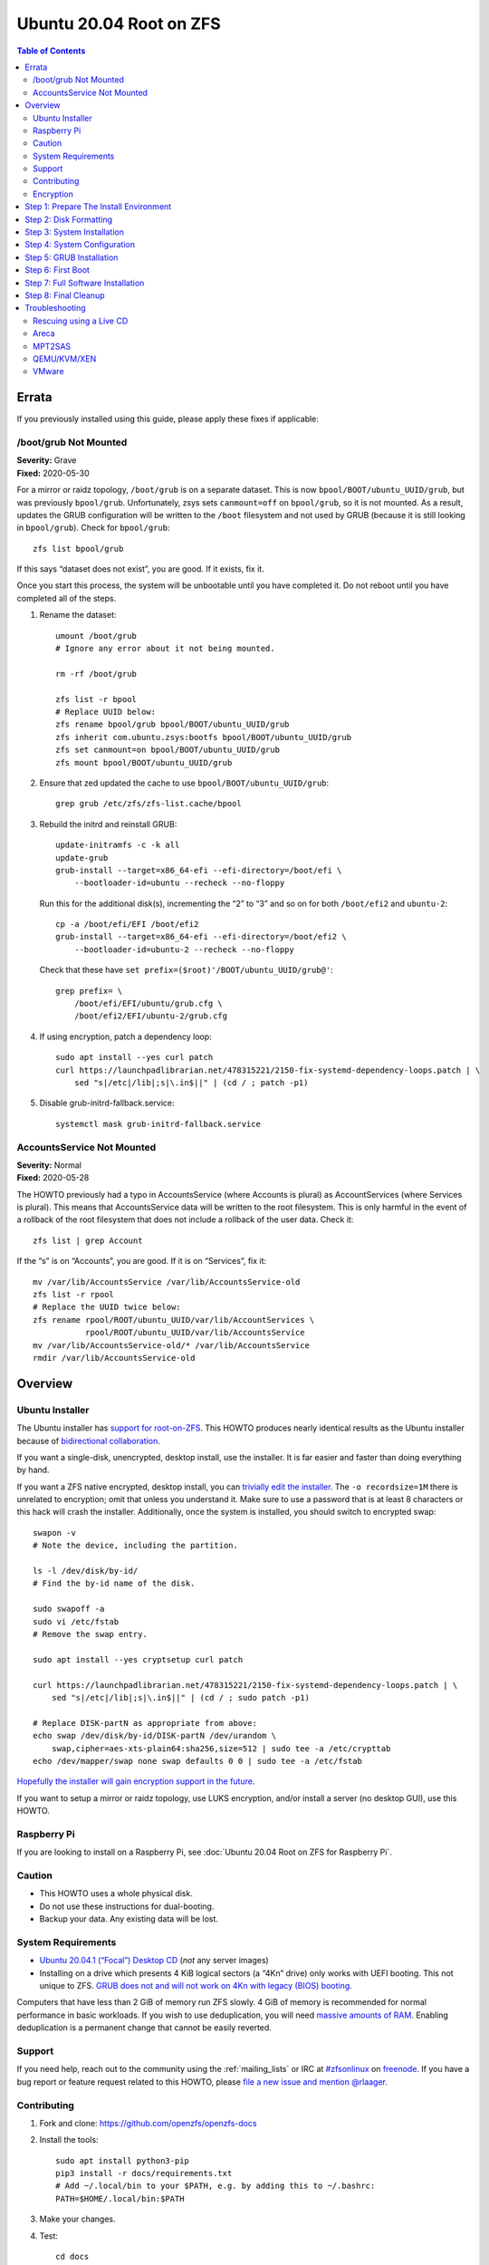 .. highlight:: sh

Ubuntu 20.04 Root on ZFS
========================

.. contents:: Table of Contents
  :local:

Errata
------

If you previously installed using this guide, please apply these fixes if
applicable:

/boot/grub Not Mounted
~~~~~~~~~~~~~~~~~~~~~~

| **Severity:** Grave
| **Fixed:** 2020-05-30

For a mirror or raidz topology, ``/boot/grub`` is on a separate dataset. This
is now ``bpool/BOOT/ubuntu_UUID/grub``, but was previously ``bpool/grub``.
Unfortunately, zsys sets ``canmount=off`` on ``bpool/grub``, so it is not
mounted. As a result, updates the GRUB configuration will be written to the
``/boot`` filesystem and not used by GRUB (because it is still looking in
``bpool/grub``). Check for ``bpool/grub``::

  zfs list bpool/grub

If this says “dataset does not exist”, you are good. If it exists, fix it.

Once you start this process, the system will be unbootable until you have
completed it. Do not reboot until you have completed all of the steps.

#. Rename the dataset::

     umount /boot/grub
     # Ignore any error about it not being mounted.

     rm -rf /boot/grub

     zfs list -r bpool
     # Replace UUID below:
     zfs rename bpool/grub bpool/BOOT/ubuntu_UUID/grub
     zfs inherit com.ubuntu.zsys:bootfs bpool/BOOT/ubuntu_UUID/grub
     zfs set canmount=on bpool/BOOT/ubuntu_UUID/grub
     zfs mount bpool/BOOT/ubuntu_UUID/grub

#. Ensure that zed updated the cache to use ``bpool/BOOT/ubuntu_UUID/grub``::

     grep grub /etc/zfs/zfs-list.cache/bpool

#. Rebuild the initrd and reinstall GRUB::

     update-initramfs -c -k all
     update-grub
     grub-install --target=x86_64-efi --efi-directory=/boot/efi \
         --bootloader-id=ubuntu --recheck --no-floppy

   Run this for the additional disk(s), incrementing the “2” to “3” and so on
   for both ``/boot/efi2`` and ``ubuntu-2``::

     cp -a /boot/efi/EFI /boot/efi2
     grub-install --target=x86_64-efi --efi-directory=/boot/efi2 \
         --bootloader-id=ubuntu-2 --recheck --no-floppy

   Check that these have ``set prefix=($root)'/BOOT/ubuntu_UUID/grub@'``::

     grep prefix= \
         /boot/efi/EFI/ubuntu/grub.cfg \
         /boot/efi2/EFI/ubuntu-2/grub.cfg

#. If using encryption, patch a dependency loop::

     sudo apt install --yes curl patch
     curl https://launchpadlibrarian.net/478315221/2150-fix-systemd-dependency-loops.patch | \
         sed "s|/etc|/lib|;s|\.in$||" | (cd / ; patch -p1)

#. Disable grub-initrd-fallback.service::

     systemctl mask grub-initrd-fallback.service

AccountsService Not Mounted
~~~~~~~~~~~~~~~~~~~~~~~~~~~

| **Severity:** Normal
| **Fixed:** 2020-05-28

The HOWTO previously had a typo in AccountsService (where Accounts is plural)
as AccountServices (where Services is plural). This means that AccountsService
data will be written to the root filesystem. This is only harmful in the event
of a rollback of the root filesystem that does not include a rollback of the
user data. Check it::

  zfs list | grep Account

If the “s” is on “Accounts”, you are good. If it is on “Services”, fix it::

  mv /var/lib/AccountsService /var/lib/AccountsService-old
  zfs list -r rpool
  # Replace the UUID twice below:
  zfs rename rpool/ROOT/ubuntu_UUID/var/lib/AccountServices \
             rpool/ROOT/ubuntu_UUID/var/lib/AccountsService
  mv /var/lib/AccountsService-old/* /var/lib/AccountsService
  rmdir /var/lib/AccountsService-old

Overview
--------

Ubuntu Installer
~~~~~~~~~~~~~~~~

The Ubuntu installer has `support for root-on-ZFS
<https://arstechnica.com/gadgets/2020/03/ubuntu-20-04s-zsys-adds-zfs-snapshots-to-package-management/>`__.
This HOWTO produces nearly identical results as the Ubuntu installer because of
`bidirectional collaboration
<https://ubuntu.com/blog/enhancing-our-zfs-support-on-ubuntu-19-10-an-introduction>`__.

If you want a single-disk, unencrypted, desktop install, use the installer. It
is far easier and faster than doing everything by hand.

If you want a ZFS native encrypted, desktop install, you can `trivially edit
the installer
<https://linsomniac.gitlab.io/post/2020-04-09-ubuntu-2004-encrypted-zfs/>`__.
The ``-o recordsize=1M`` there is unrelated to encryption; omit that unless
you understand it. Make sure to use a password that is at least 8 characters
or this hack will crash the installer. Additionally, once the system is
installed, you should switch to encrypted swap::

  swapon -v
  # Note the device, including the partition.

  ls -l /dev/disk/by-id/
  # Find the by-id name of the disk.

  sudo swapoff -a
  sudo vi /etc/fstab
  # Remove the swap entry.

  sudo apt install --yes cryptsetup curl patch

  curl https://launchpadlibrarian.net/478315221/2150-fix-systemd-dependency-loops.patch | \
      sed "s|/etc|/lib|;s|\.in$||" | (cd / ; sudo patch -p1)

  # Replace DISK-partN as appropriate from above:
  echo swap /dev/disk/by-id/DISK-partN /dev/urandom \
      swap,cipher=aes-xts-plain64:sha256,size=512 | sudo tee -a /etc/crypttab
  echo /dev/mapper/swap none swap defaults 0 0 | sudo tee -a /etc/fstab

`Hopefully the installer will gain encryption support in
the future
<https://bugs.launchpad.net/ubuntu/+source/ubiquity/+bug/1857398>`__.

If you want to setup a mirror or raidz topology, use LUKS encryption, and/or
install a server (no desktop GUI), use this HOWTO.

Raspberry Pi
~~~~~~~~~~~~

If you are looking to install on a Raspberry Pi, see
:doc:`Ubuntu 20.04 Root on ZFS for Raspberry Pi`.

Caution
~~~~~~~

- This HOWTO uses a whole physical disk.
- Do not use these instructions for dual-booting.
- Backup your data. Any existing data will be lost.

System Requirements
~~~~~~~~~~~~~~~~~~~

- `Ubuntu 20.04.1 (“Focal”) Desktop CD
  <https://releases.ubuntu.com/20.04/ubuntu-20.04.1-desktop-amd64.iso>`__
  (*not* any server images)
- Installing on a drive which presents 4 KiB logical sectors (a “4Kn” drive)
  only works with UEFI booting. This not unique to ZFS. `GRUB does not and
  will not work on 4Kn with legacy (BIOS) booting.
  <http://savannah.gnu.org/bugs/?46700>`__

Computers that have less than 2 GiB of memory run ZFS slowly. 4 GiB of memory
is recommended for normal performance in basic workloads. If you wish to use
deduplication, you will need `massive amounts of RAM
<http://wiki.freebsd.org/ZFSTuningGuide#Deduplication>`__. Enabling
deduplication is a permanent change that cannot be easily reverted.

Support
~~~~~~~

If you need help, reach out to the community using the :ref:`mailing_lists` or IRC at
`#zfsonlinux <irc://irc.freenode.net/#zfsonlinux>`__ on `freenode
<https://freenode.net/>`__. If you have a bug report or feature request
related to this HOWTO, please `file a new issue and mention @rlaager
<https://github.com/openzfs/openzfs-docs/issues/new?body=@rlaager,%20I%20have%20the%20following%20issue%20with%20the%20Ubuntu%2020.04%20Root%20on%20ZFS%20HOWTO:>`__.

Contributing
~~~~~~~~~~~~

#. Fork and clone: https://github.com/openzfs/openzfs-docs

#. Install the tools::

    sudo apt install python3-pip
    pip3 install -r docs/requirements.txt
    # Add ~/.local/bin to your $PATH, e.g. by adding this to ~/.bashrc:
    PATH=$HOME/.local/bin:$PATH

#. Make your changes.

#. Test::

    cd docs
    make html
    sensible-browser _build/html/index.html

#. ``git commit --signoff`` to a branch, ``git push``, and create a pull
   request. Mention @rlaager.

Encryption
~~~~~~~~~~

This guide supports three different encryption options: unencrypted, ZFS
native encryption, and LUKS. With any option, all ZFS features are fully
available.

Unencrypted does not encrypt anything, of course. With no encryption
happening, this option naturally has the best performance.

ZFS native encryption encrypts the data and most metadata in the root
pool. It does not encrypt dataset or snapshot names or properties. The
boot pool is not encrypted at all, but it only contains the bootloader,
kernel, and initrd. (Unless you put a password in ``/etc/fstab``, the
initrd is unlikely to contain sensitive data.) The system cannot boot
without the passphrase being entered at the console. Performance is
good. As the encryption happens in ZFS, even if multiple disks (mirror
or raidz topologies) are used, the data only has to be encrypted once.

LUKS encrypts almost everything. The only unencrypted data is the bootloader,
kernel, and initrd. The system cannot boot without the passphrase being
entered at the console. Performance is good, but LUKS sits underneath ZFS, so
if multiple disks (mirror or raidz topologies) are used, the data has to be
encrypted once per disk.

Step 1: Prepare The Install Environment
---------------------------------------

#. Boot the Ubuntu Live CD. Select Try Ubuntu. Connect your system to the
   Internet as appropriate (e.g. join your WiFi network). Open a terminal
   (press Ctrl-Alt-T).

#. Setup and update the repositories::

     sudo apt-add-repository universe
     sudo apt update

#. Optional: Install and start the OpenSSH server in the Live CD environment:

   If you have a second system, using SSH to access the target system can be
   convenient::

     passwd
     # There is no current password.
     sudo apt install --yes openssh-server vim

   Installing the full ``vim`` package fixes terminal problems that occur when
   using the ``vim-tiny`` package (that ships in the Live CD environment) over
   SSH.

   **Hint:** You can find your IP address with
   ``ip addr show scope global | grep inet``. Then, from your main machine,
   connect with ``ssh ubuntu@IP``.

#. Become root::

     sudo -i

#. Install ZFS in the Live CD environment::

     apt install --yes debootstrap gdisk zfs-initramfs
     systemctl stop zed

Step 2: Disk Formatting
-----------------------

#. Set a variable with the disk name::

     DISK=/dev/disk/by-id/scsi-SATA_disk1

   Always use the long ``/dev/disk/by-id/*`` aliases with ZFS. Using the
   ``/dev/sd*`` device nodes directly can cause sporadic import failures,
   especially on systems that have more than one storage pool.

   **Hints:**

   - ``ls -la /dev/disk/by-id`` will list the aliases.
   - Are you doing this in a virtual machine? If your virtual disk is missing
     from ``/dev/disk/by-id``, use ``/dev/vda`` if you are using KVM with
     virtio; otherwise, read the `troubleshooting <#troubleshooting>`__
     section.

#. If you are re-using a disk, clear it as necessary:

   If the disk was previously used in an MD array::

     apt install --yes mdadm

     # See if one or more MD arrays are active:
     cat /proc/mdstat
     # If so, stop them (replace ``md0`` as required):
     mdadm --stop /dev/md0

     # For an array using the whole disk:
     mdadm --zero-superblock --force $DISK
     # For an array using a partition (e.g. a swap partition per this HOWTO):
     mdadm --zero-superblock --force ${DISK}-part2

   Clear the partition table::

     sgdisk --zap-all $DISK

   If you get a message about the kernel still using the old partition table,
   reboot and start over (except that you can skip this step).

#. Create bootloader partition(s)::

     sgdisk     -n1:1M:+512M   -t1:EF00 $DISK

     # For legacy (BIOS) booting:
     sgdisk -a1 -n5:24K:+1000K -t5:EF02 $DISK

   **Note:** While the Ubuntu installer uses an MBR label for legacy (BIOS)
   booting, this HOWTO uses GPT partition labels for both UEFI and legacy
   (BIOS) booting. This is simpler than having two options.  It is also
   provides forward compatibility (future proofing).  In other words, for
   legacy (BIOS) booting, this will allow you to move the disk(s) to a new
   system/motherboard in the future without having to rebuild the pool (and
   restore your data from a backup). The ESP is created in both cases for
   similar reasons.  Additionally, the ESP is used for ``/boot/grub`` in
   single-disk installs, as :ref:`discussed below <boot-grub-esp>`.

#. Create a partition for swap:

   Previous versions of this HOWTO put swap on a zvol. `Ubuntu recommends
   against this configuration due to deadlocks.
   <https://bugs.launchpad.net/ubuntu/+source/zfs-linux/+bug/1847628>`__ There
   is `a bug report upstream
   <https://github.com/zfsonlinux/zfs/issues/7734>`__.

   Putting swap on a partition gives up the benefit of ZFS checksums (for your
   swap). That is probably the right trade-off given the reports of ZFS
   deadlocks with swap. If you are bothered by this, simply do not enable
   swap.

   Choose one of the following options if you want swap:

   - For a single-disk install::

       sgdisk     -n2:0:+500M    -t2:8200 $DISK

   - For a mirror or raidz topology::

       sgdisk     -n2:0:+500M    -t2:FD00 $DISK

   Adjust the swap swize to your needs.  If you wish to enable hiberation
   (which only works for unencrypted installs), the swap partition must be
   at least as large as the system's RAM.

#. Create a boot pool partition::

     sgdisk     -n3:0:+2G      -t3:BE00 $DISK

   The Ubuntu installer uses 5% of the disk space constrained to a minimum of
   500 MiB and a maximum of 2 GiB. `Making this too small (and 500 MiB might
   be too small) can result in an inability to upgrade the kernel.
   <https://medium.com/@andaag/how-i-moved-a-ext4-ubuntu-install-to-encrypted-zfs-62af1170d46c>`__

#. Create a root pool partition:

   Choose one of the following options:

   - Unencrypted or ZFS native encryption::

       sgdisk     -n4:0:0        -t4:BF00 $DISK

   - LUKS::

       sgdisk     -n4:0:0        -t4:8309 $DISK

   If you are creating a mirror or raidz topology, repeat the partitioning
   commands for all the disks which will be part of the pool.

#. Create the boot pool::

     zpool create \
         -o ashift=12 -d \
         -o feature@async_destroy=enabled \
         -o feature@bookmarks=enabled \
         -o feature@embedded_data=enabled \
         -o feature@empty_bpobj=enabled \
         -o feature@enabled_txg=enabled \
         -o feature@extensible_dataset=enabled \
         -o feature@filesystem_limits=enabled \
         -o feature@hole_birth=enabled \
         -o feature@large_blocks=enabled \
         -o feature@lz4_compress=enabled \
         -o feature@spacemap_histogram=enabled \
         -O acltype=posixacl -O canmount=off -O compression=lz4 \
         -O devices=off -O normalization=formD -O relatime=on -O xattr=sa \
         -O mountpoint=/boot -R /mnt \
         bpool ${DISK}-part3

   You should not need to customize any of the options for the boot pool.

   GRUB does not support all of the zpool features. See ``spa_feature_names``
   in `grub-core/fs/zfs/zfs.c
   <http://git.savannah.gnu.org/cgit/grub.git/tree/grub-core/fs/zfs/zfs.c#n276>`__.
   This step creates a separate boot pool for ``/boot`` with the features
   limited to only those that GRUB supports, allowing the root pool to use
   any/all features. Note that GRUB opens the pool read-only, so all
   read-only compatible features are “supported” by GRUB.

   **Hints:**

   - If you are creating a mirror topology, create the pool using::

       zpool create \
           ... \
           bpool mirror \
           /dev/disk/by-id/scsi-SATA_disk1-part3 \
           /dev/disk/by-id/scsi-SATA_disk2-part3

   - For raidz topologies, replace ``mirror`` in the above command with
     ``raidz``, ``raidz2``, or  ``raidz3`` and list the partitions from
     additional disks.
   - The boot pool name is no longer arbitrary.  It _must_ be ``bpool``.
     If you really want to rename it, edit ``/etc/grub.d/10_linux_zfs`` later,
     after GRUB is installed (and run ``update-grub``).

   **Feature Notes:**

   - The ``allocation_classes`` feature should be safe to use. However, unless
     one is using it (i.e. a ``special`` vdev), there is no point to enabling
     it. It is extremely unlikely that someone would use this feature for a
     boot pool. If one cares about speeding up the boot pool, it would make
     more sense to put the whole pool on the faster disk rather than using it
     as a ``special`` vdev.
   - The ``project_quota`` feature has been tested and is safe to use. This
     feature is extremely unlikely to matter for the boot pool.
   - The ``resilver_defer`` should be safe but the boot pool is small enough
     that it is unlikely to be necessary.
   - The ``spacemap_v2`` feature has been tested and is safe to use. The boot
     pool is small, so this does not matter in practice.
   - As a read-only compatible feature, the ``userobj_accounting`` feature
     should be compatible in theory, but in practice, GRUB can fail with an
     “invalid dnode type” error. This feature does not matter for ``/boot``
     anyway.

#. Create the root pool:

   Choose one of the following options:

   - Unencrypted::

       zpool create \
           -o ashift=12 \
           -O acltype=posixacl -O canmount=off -O compression=lz4 \
           -O dnodesize=auto -O normalization=formD -O relatime=on \
           -O xattr=sa -O mountpoint=/ -R /mnt \
           rpool ${DISK}-part4

   - ZFS native encryption::

       zpool create \
           -o ashift=12 \
           -O encryption=aes-256-gcm \
           -O keylocation=prompt -O keyformat=passphrase \
           -O acltype=posixacl -O canmount=off -O compression=lz4 \
           -O dnodesize=auto -O normalization=formD -O relatime=on \
           -O xattr=sa -O mountpoint=/ -R /mnt \
           rpool ${DISK}-part4

   - LUKS::

       cryptsetup luksFormat -c aes-xts-plain64 -s 512 -h sha256 ${DISK}-part4
       cryptsetup luksOpen ${DISK}-part4 luks1
       zpool create \
           -o ashift=12 \
           -O acltype=posixacl -O canmount=off -O compression=lz4 \
           -O dnodesize=auto -O normalization=formD -O relatime=on \
           -O xattr=sa -O mountpoint=/ -R /mnt \
           rpool /dev/mapper/luks1

   **Notes:**

   - The use of ``ashift=12`` is recommended here because many drives
     today have 4 KiB (or larger) physical sectors, even though they
     present 512 B logical sectors. Also, a future replacement drive may
     have 4 KiB physical sectors (in which case ``ashift=12`` is desirable)
     or 4 KiB logical sectors (in which case ``ashift=12`` is required).
   - Setting ``-O acltype=posixacl`` enables POSIX ACLs globally. If you
     do not want this, remove that option, but later add
     ``-o acltype=posixacl`` (note: lowercase “o”) to the ``zfs create``
     for ``/var/log``, as `journald requires ACLs
     <https://askubuntu.com/questions/970886/journalctl-says-failed-to-search-journal-acl-operation-not-supported>`__
     Also, `disabling ACLs apparently breaks umask handling with NFSv4
     <https://bugs.launchpad.net/ubuntu/+source/nfs-utils/+bug/1779736>`__.
   - Setting ``normalization=formD`` eliminates some corner cases relating
     to UTF-8 filename normalization. It also implies ``utf8only=on``,
     which means that only UTF-8 filenames are allowed. If you care to
     support non-UTF-8 filenames, do not use this option. For a discussion
     of why requiring UTF-8 filenames may be a bad idea, see `The problems
     with enforced UTF-8 only filenames
     <http://utcc.utoronto.ca/~cks/space/blog/linux/ForcedUTF8Filenames>`__.
   - ``recordsize`` is unset (leaving it at the default of 128 KiB). If you
     want to tune it (e.g. ``-o recordsize=1M``), see `these
     <https://jrs-s.net/2019/04/03/on-zfs-recordsize/>`__ `various
     <http://blog.programster.org/zfs-record-size>`__ `blog
     <https://utcc.utoronto.ca/~cks/space/blog/solaris/ZFSFileRecordsizeGrowth>`__
     `posts
     <https://utcc.utoronto.ca/~cks/space/blog/solaris/ZFSRecordsizeAndCompression>`__.
   - Setting ``relatime=on`` is a middle ground between classic POSIX
     ``atime`` behavior (with its significant performance impact) and
     ``atime=off`` (which provides the best performance by completely
     disabling atime updates). Since Linux 2.6.30, ``relatime`` has been
     the default for other filesystems. See `RedHat’s documentation
     <https://access.redhat.com/documentation/en-us/red_hat_enterprise_linux/6/html/power_management_guide/relatime>`__
     for further information.
   - Setting ``xattr=sa`` `vastly improves the performance of extended
     attributes
     <https://github.com/zfsonlinux/zfs/commit/82a37189aac955c81a59a5ecc3400475adb56355>`__.
     Inside ZFS, extended attributes are used to implement POSIX ACLs.
     Extended attributes can also be used by user-space applications.
     `They are used by some desktop GUI applications.
     <https://en.wikipedia.org/wiki/Extended_file_attributes#Linux>`__
     `They can be used by Samba to store Windows ACLs and DOS attributes;
     they are required for a Samba Active Directory domain controller.
     <https://wiki.samba.org/index.php/Setting_up_a_Share_Using_Windows_ACLs>`__
     Note that ``xattr=sa`` is `Linux-specific
     <https://openzfs.org/wiki/Platform_code_differences>`__. If you move your
     ``xattr=sa`` pool to another OpenZFS implementation besides ZFS-on-Linux,
     extended attributes will not be readable (though your data will be). If
     portability of extended attributes is important to you, omit the
     ``-O xattr=sa`` above. Even if you do not want ``xattr=sa`` for the whole
     pool, it is probably fine to use it for ``/var/log``.
   - Make sure to include the ``-part4`` portion of the drive path. If you
     forget that, you are specifying the whole disk, which ZFS will then
     re-partition, and you will lose the bootloader partition(s).
   - ZFS native encryption defaults to ``aes-256-ccm``, but `the default has
     changed upstream
     <https://github.com/openzfs/zfs/commit/31b160f0a6c673c8f926233af2ed6d5354808393>`__
     to ``aes-256-gcm``. `AES-GCM seems to be generally preferred over AES-CCM
     <https://crypto.stackexchange.com/questions/6842/how-to-choose-between-aes-ccm-and-aes-gcm-for-storage-volume-encryption>`__,
     `is faster now
     <https://github.com/zfsonlinux/zfs/pull/9749#issuecomment-569132997>`__,
     and `will be even faster in the future
     <https://github.com/zfsonlinux/zfs/pull/9749>`__.
   - For LUKS, the key size chosen is 512 bits. However, XTS mode requires two
     keys, so the LUKS key is split in half. Thus, ``-s 512`` means AES-256.
   - Your passphrase will likely be the weakest link. Choose wisely. See
     `section 5 of the cryptsetup FAQ
     <https://gitlab.com/cryptsetup/cryptsetup/wikis/FrequentlyAskedQuestions#5-security-aspects>`__
     for guidance.

   **Hints:**

   - If you are creating a mirror topology, create the pool using::

       zpool create \
           ... \
           rpool mirror \
           /dev/disk/by-id/scsi-SATA_disk1-part4 \
           /dev/disk/by-id/scsi-SATA_disk2-part4

   - For raidz topologies, replace ``mirror`` in the above command with
     ``raidz``, ``raidz2``, or  ``raidz3`` and list the partitions from
     additional disks.
   - When using LUKS with mirror or raidz topologies, use
     ``/dev/mapper/luks1``, ``/dev/mapper/luks2``, etc., which you will have
     to create using ``cryptsetup``.
   - The pool name is arbitrary. If changed, the new name must be used
     consistently. On systems that can automatically install to ZFS, the root
     pool is named ``rpool`` by default.

Step 3: System Installation
---------------------------

#. Create filesystem datasets to act as containers::

     zfs create -o canmount=off -o mountpoint=none rpool/ROOT
     zfs create -o canmount=off -o mountpoint=none bpool/BOOT

#. Create filesystem datasets for the root and boot filesystems::

     UUID=$(dd if=/dev/urandom of=/dev/stdout bs=1 count=100 2>/dev/null |
         tr -dc 'a-z0-9' | cut -c-6)

     zfs create -o mountpoint=/ \
         -o com.ubuntu.zsys:bootfs=yes \
         -o com.ubuntu.zsys:last-used=$(date +%s) rpool/ROOT/ubuntu_$UUID

     zfs create -o mountpoint=/boot bpool/BOOT/ubuntu_$UUID

#. Create datasets::

     zfs create -o com.ubuntu.zsys:bootfs=no \
         rpool/ROOT/ubuntu_$UUID/srv
     zfs create -o com.ubuntu.zsys:bootfs=no -o canmount=off \
         rpool/ROOT/ubuntu_$UUID/usr
     zfs create rpool/ROOT/ubuntu_$UUID/usr/local
     zfs create -o com.ubuntu.zsys:bootfs=no -o canmount=off \
         rpool/ROOT/ubuntu_$UUID/var
     zfs create rpool/ROOT/ubuntu_$UUID/var/games
     zfs create rpool/ROOT/ubuntu_$UUID/var/lib
     zfs create rpool/ROOT/ubuntu_$UUID/var/lib/AccountsService
     zfs create rpool/ROOT/ubuntu_$UUID/var/lib/apt
     zfs create rpool/ROOT/ubuntu_$UUID/var/lib/dpkg
     zfs create rpool/ROOT/ubuntu_$UUID/var/lib/NetworkManager
     zfs create rpool/ROOT/ubuntu_$UUID/var/log
     zfs create rpool/ROOT/ubuntu_$UUID/var/mail
     zfs create rpool/ROOT/ubuntu_$UUID/var/snap
     zfs create rpool/ROOT/ubuntu_$UUID/var/spool
     zfs create rpool/ROOT/ubuntu_$UUID/var/www

     zfs create -o canmount=off -o mountpoint=/ \
         rpool/USERDATA
     zfs create -o com.ubuntu.zsys:bootfs-datasets=rpool/ROOT/ubuntu_$UUID \
         -o canmount=on -o mountpoint=/root \
         rpool/USERDATA/root_$UUID

   For a mirror or raidz topology, create a dataset for ``/boot/grub``::

     zfs create bpool/BOOT/ubuntu_$UUID/grub

   A tmpfs is recommended later, but if you want a separate dataset for
   ``/tmp``::

     zfs create -o com.ubuntu.zsys:bootfs=no \
         rpool/ROOT/ubuntu_$UUID/tmp
     chmod 1777 /mnt/tmp

   The primary goal of this dataset layout is to separate the OS from user
   data. This allows the root filesystem to be rolled back without rolling
   back user data.

   If you do nothing extra, ``/tmp`` will be stored as part of the root
   filesystem. Alternatively, you can create a separate dataset for ``/tmp``,
   as shown above. This keeps the ``/tmp`` data out of snapshots of your root
   filesystem. It also allows you to set a quota on ``rpool/tmp``, if you want
   to limit the maximum space used. Otherwise, you can use a tmpfs (RAM
   filesystem) later.

#. Install the minimal system::

     debootstrap focal /mnt

   The ``debootstrap`` command leaves the new system in an unconfigured state.
   An alternative to using ``debootstrap`` is to copy the entirety of a
   working system into the new ZFS root.

Step 4: System Configuration
----------------------------

#. Configure the hostname:

   Replace ``HOSTNAME`` with the desired hostname::

     echo HOSTNAME > /mnt/etc/hostname
     vi /mnt/etc/hosts

   .. code-block:: text

     Add a line:
     127.0.1.1       HOSTNAME
     or if the system has a real name in DNS:
     127.0.1.1       FQDN HOSTNAME

   **Hint:** Use ``nano`` if you find ``vi`` confusing.

#. Configure the network interface:

   Find the interface name::

     ip addr show

   Adjust ``NAME`` below to match your interface name::

     vi /mnt/etc/netplan/01-netcfg.yaml

   .. code-block:: yaml

     network:
       version: 2
       ethernets:
         NAME:
           dhcp4: true

   Customize this file if the system is not a DHCP client.

#. Configure the package sources::

     vi /mnt/etc/apt/sources.list

   .. code-block:: sourceslist

     deb http://archive.ubuntu.com/ubuntu focal main restricted universe multiverse
     deb http://archive.ubuntu.com/ubuntu focal-updates main restricted universe multiverse
     deb http://archive.ubuntu.com/ubuntu focal-backports main restricted universe multiverse
     deb http://security.ubuntu.com/ubuntu focal-security main restricted universe multiverse

#. Bind the virtual filesystems from the LiveCD environment to the new
   system and ``chroot`` into it::

     mount --rbind /dev  /mnt/dev
     mount --rbind /proc /mnt/proc
     mount --rbind /sys  /mnt/sys
     chroot /mnt /usr/bin/env DISK=$DISK UUID=$UUID bash --login

   **Note:** This is using ``--rbind``, not ``--bind``.

#. Configure a basic system environment::

     apt update

   Even if you prefer a non-English system language, always ensure that
   ``en_US.UTF-8`` is available::

     dpkg-reconfigure locales tzdata keyboard-configuration console-setup

   Install your preferred text editor::

     apt install --yes nano
     apt install --yes vim

   Installing the full ``vim`` package fixes terminal problems that occur when
   using the ``vim-tiny`` package (that is installed by ``debootstrap``) over
   SSH.

#. For LUKS installs only, setup ``/etc/crypttab``::

     apt install --yes cryptsetup

     echo luks1 /dev/disk/by-uuid/$(blkid -s UUID -o value ${DISK}-part4) \
         none luks,discard,initramfs > /etc/crypttab

   The use of ``initramfs`` is a work-around for `cryptsetup does not support
   ZFS <https://bugs.launchpad.net/ubuntu/+source/cryptsetup/+bug/1612906>`__.

   **Hint:** If you are creating a mirror or raidz topology, repeat the
   ``/etc/crypttab`` entries for ``luks2``, etc. adjusting for each disk.

#. Create the EFI filesystem:

   Perform these steps for both UEFI and legacy (BIOS) booting::

     apt install --yes dosfstools

     mkdosfs -F 32 -s 1 -n EFI ${DISK}-part1
     mkdir /boot/efi
     echo /dev/disk/by-uuid/$(blkid -s UUID -o value ${DISK}-part1) \
         /boot/efi vfat defaults 0 0 >> /etc/fstab
     mount /boot/efi

   For a mirror or raidz topology, repeat the `mkdosfs` for the additional
   disks, but do not repeat the other commands.

   **Note:** The ``-s 1`` for ``mkdosfs`` is only necessary for drives which
   present 4 KiB logical sectors (“4Kn” drives) to meet the minimum cluster
   size (given the partition size of 512 MiB) for FAT32. It also works fine on
   drives which present 512 B sectors.

#. Put ``/boot/grub`` on the EFI System Partition:

   .. _boot-grub-esp:

   For a single-disk install only::

     mkdir /boot/efi/grub /boot/grub
     echo /boot/efi/grub /boot/grub none defaults,bind 0 0 >> /etc/fstab
     mount /boot/grub

   This allows GRUB to write to ``/boot/grub`` (since it is on a FAT-formatted
   ESP instead of on ZFS), which means that ``/boot/grub/grubenv`` and the
   ``recordfail`` feature works as expected: if the boot fails, the normally
   hidden GRUB menu will be shown on the next boot. For a mirror or raidz
   topology, we do not want GRUB writing to the EFI System Partition. This is
   because we duplicate it at install without a mechanism to update the copies
   when the GRUB configuration changes (e.g. as the kernel is upgraded). Thus,
   we keep ``/boot/grub`` on the boot pool for the mirror or raidz topologies.
   This preserves correct mirroring/raidz behavior, at the expense of being
   able to write to ``/boot/grub/grubenv`` and thus the ``recordfail``
   behavior.

#. Install GRUB/Linux/ZFS in the chroot environment for the new system:

   Choose one of the following options:

   - Install GRUB/Linux/ZFS for legacy (BIOS) booting::

       apt install --yes grub-pc linux-image-generic zfs-initramfs zsys

     Select (using the space bar) all of the disks (not partitions) in your
     pool.

   - Install GRUB/Linux/ZFS for UEFI booting::

       apt install --yes \
           grub-efi-amd64 grub-efi-amd64-signed linux-image-generic \
           shim-signed zfs-initramfs zsys

     **Note:** For a mirror or raidz topology, this step only installs GRUB
     on the first disk. The other disk(s) will be handled later.  For some
     reason, grub-efi-amd64 does not prompt for ``install_devices`` here, but
     does after a reboot.

#. Optional: Remove os-prober::

     dpkg --purge os-prober

   This avoids error messages from ``update-grub``.  ``os-prober`` is only
   necessary in dual-boot configurations.

#. Set a root password::

     passwd

#. Configure swap:

   Choose one of the following options if you want swap:

   - For an unencrypted single-disk install::

       mkswap -f ${DISK}-part2
       echo /dev/disk/by-uuid/$(blkid -s UUID -o value ${DISK}-part2) \
           none swap discard 0 0 >> /etc/fstab
       swapon -a

   - For an unencrypted mirror or raidz topology::

       apt install --yes mdadm
       # Adjust the level (ZFS raidz = MD raid5, raidz2 = raid6) and
       # raid-devices if necessary and specify the actual devices.
       mdadm --create /dev/md0 --metadata=1.2 --level=mirror \
           --raid-devices=2 ${DISK1}-part2 ${DISK2}-part2
       mkswap -f /dev/md0
       echo /dev/disk/by-uuid/$(blkid -s UUID -o value /dev/md0) \
           none swap discard 0 0 >> /etc/fstab

   - For an encrypted (LUKS or ZFS native encryption) single-disk install::

       apt install --yes cryptsetup
       echo swap ${DISK}-part2 /dev/urandom \
             swap,cipher=aes-xts-plain64:sha256,size=512 >> /etc/crypttab
       echo /dev/mapper/swap none swap defaults 0 0 >> /etc/fstab

   - For an encrypted (LUKS or ZFS native encryption) mirror or raidz
     topology::

       apt install --yes cryptsetup mdadm
       # Adjust the level (ZFS raidz = MD raid5, raidz2 = raid6) and
       # raid-devices if necessary and specify the actual devices.
       mdadm --create /dev/md0 --metadata=1.2 --level=mirror \
           --raid-devices=2 ${DISK1}-part2 ${DISK2}-part2
       echo swap /dev/md0 /dev/urandom \
             swap,cipher=aes-xts-plain64:sha256,size=512 >> /etc/crypttab
       echo /dev/mapper/swap none swap defaults 0 0 >> /etc/fstab

#. Optional (but recommended): Mount a tmpfs to ``/tmp``

   If you chose to create a ``/tmp`` dataset above, skip this step, as they
   are mutually exclusive choices. Otherwise, you can put ``/tmp`` on a
   tmpfs (RAM filesystem) by enabling the ``tmp.mount`` unit.

   ::

     cp /usr/share/systemd/tmp.mount /etc/systemd/system/
     systemctl enable tmp.mount

#. Setup system groups::

     addgroup --system lpadmin
     addgroup --system lxd
     addgroup --system sambashare

#. Patch a dependency loop:

   For ZFS native encryption or LUKS::

     sudo apt install --yes curl patch

     curl https://launchpadlibrarian.net/478315221/2150-fix-systemd-dependency-loops.patch | \
         sed "s|/etc|/lib|;s|\.in$||" | (cd / ; sudo patch -p1)

   This patch is from `Bug #1875577 Encrypted swap won't load on 20.04 with
   zfs root
   <https://bugs.launchpad.net/ubuntu/+source/zfs-linux/+bug/1875577>`__.

Step 5: GRUB Installation
-------------------------

#. Verify that the ZFS boot filesystem is recognized::

     grub-probe /boot

#. Refresh the initrd files::

     update-initramfs -c -k all

   **Note:** When using LUKS, this will print “WARNING could not determine
   root device from /etc/fstab”. This is because `cryptsetup does not
   support ZFS
   <https://bugs.launchpad.net/ubuntu/+source/cryptsetup/+bug/1612906>`__.

#. Disable memory zeroing::

     vi /etc/default/grub
     # Add init_on_alloc=0 to: GRUB_CMDLINE_LINUX_DEFAULT
     # Save and quit.

   This is to address `performance regressions
   <https://bugs.launchpad.net/ubuntu/+source/linux/+bug/1862822>`__.

#. Optional (but highly recommended): Make debugging GRUB easier::

     vi /etc/default/grub
     # Comment out: GRUB_TIMEOUT_STYLE=hidden
     # Set: GRUB_TIMEOUT=5
     # Below GRUB_TIMEOUT, add: GRUB_RECORDFAIL_TIMEOUT=5
     # Remove quiet and splash from: GRUB_CMDLINE_LINUX_DEFAULT
     # Uncomment: GRUB_TERMINAL=console
     # Save and quit.

   Later, once the system has rebooted twice and you are sure everything is
   working, you can undo these changes, if desired.

#. Update the boot configuration::

     update-grub

   **Note:** Ignore errors from ``osprober``, if present.

#. Install the boot loader:

   Choose one of the following options:

   - For legacy (BIOS) booting, install GRUB to the MBR::

       grub-install $DISK

     Note that you are installing GRUB to the whole disk, not a partition.

     If you are creating a mirror or raidz topology, repeat the
     ``grub-install`` command for each disk in the pool.

   - For UEFI booting, install GRUB to the ESP::

       grub-install --target=x86_64-efi --efi-directory=/boot/efi \
           --bootloader-id=ubuntu --recheck --no-floppy

#. Disable grub-initrd-fallback.service

   For a mirror or raidz topology:

     systemctl mask grub-initrd-fallback.service

   This is the service for ``/boot/grub/grubenv`` which does not work on
   mirrored or raidz topologies. Disabling this keeps it from blocking
   subsequent mounts of ``/boot/grub`` if that mount ever fails.

   Another option would be to set ``RequiresMountsFor=/boot/grub`` via a
   drop-in unit, but that is more work to do here for no reason. Hopefully
   `this bug <https://bugs.launchpad.net/ubuntu/+source/grub2/+bug/1881442>`__
   will be fixed upstream.

#. Fix filesystem mount ordering:

   We need to activate ``zfs-mount-generator``. This makes systemd aware of
   the separate mountpoints, which is important for things like ``/var/log``
   and ``/var/tmp``. In turn, ``rsyslog.service`` depends on ``var-log.mount``
   by way of ``local-fs.target`` and services using the ``PrivateTmp`` feature
   of systemd automatically use ``After=var-tmp.mount``.

   ::

     mkdir /etc/zfs/zfs-list.cache
     touch /etc/zfs/zfs-list.cache/bpool
     touch /etc/zfs/zfs-list.cache/rpool
     ln -s /usr/lib/zfs-linux/zed.d/history_event-zfs-list-cacher.sh /etc/zfs/zed.d
     zed -F &

   Verify that ``zed`` updated the cache by making sure these are not empty::

     cat /etc/zfs/zfs-list.cache/bpool
     cat /etc/zfs/zfs-list.cache/rpool

   If either is empty, force a cache update and check again::

     zfs set canmount=noauto bpool/BOOT/ubuntu_$UUID
     zfs set canmount=noauto rpool/ROOT/ubuntu_$UUID

   Stop ``zed``::

     fg
     Press Ctrl-C.

   Fix the paths to eliminate ``/mnt``::

     sed -Ei "s|/mnt/?|/|" /etc/zfs/zfs-list.cache/*

Step 6: First Boot
------------------

#. Optional: Install SSH::

     apt install --yes openssh-server

     vi /etc/ssh/sshd_config
     # Set: PermitRootLogin yes

#. Exit from the ``chroot`` environment back to the LiveCD environment::

     exit

#. Run these commands in the LiveCD environment to unmount all
   filesystems::

     mount | grep -v zfs | tac | awk '/\/mnt/ {print $3}' | \
         xargs -i{} umount -lf {}
     zpool export -a

#. Reboot::

     reboot

   Wait for the newly installed system to boot normally. Login as root.

#. Install GRUB to additional disks:

   For a UEFI mirror or raidz topology only::

     dpkg-reconfigure grub-efi-amd64

     Select (using the space bar) all of the ESP partitions (partition 1 on
     each of the pool disks).

#. Create a user account:

   Replace ``username`` with your desired username::

     UUID=$(dd if=/dev/urandom of=/dev/stdout bs=1 count=100 2>/dev/null |
         tr -dc 'a-z0-9' | cut -c-6)
     ROOT_DS=$(zfs list -o name | awk '/ROOT\/ubuntu_/{print $1;exit}')
     zfs create -o com.ubuntu.zsys:bootfs-datasets=$ROOT_DS \
         -o canmount=on -o mountpoint=/home/username \
         rpool/USERDATA/username_$UUID
     adduser username

     cp -a /etc/skel/. /home/username
     chown -R username:username /home/username
     usermod -a -G adm,cdrom,dip,lpadmin,lxd,plugdev,sambashare,sudo username

Step 7: Full Software Installation
----------------------------------

#. Upgrade the minimal system::

     apt dist-upgrade --yes

#. Install a regular set of software:

   Choose one of the following options:

   - Install a command-line environment only::

       apt install --yes ubuntu-standard

   - Install a full GUI environment::

       apt install --yes ubuntu-desktop
       vi /etc/gdm3/custom.conf
       # In the [daemon] section, add: InitialSetupEnable=false

     **Hint**: If you are installing a full GUI environment, you will likely
     want to manage your network with NetworkManager::

       rm /etc/netplan/01-netcfg.yaml
       vi /etc/netplan/01-network-manager-all.yaml

     .. code-block:: yaml

       network:
         version: 2
         renderer: NetworkManager

#. Optional: Disable log compression:

   As ``/var/log`` is already compressed by ZFS, logrotate’s compression is
   going to burn CPU and disk I/O for (in most cases) very little gain. Also,
   if you are making snapshots of ``/var/log``, logrotate’s compression will
   actually waste space, as the uncompressed data will live on in the
   snapshot. You can edit the files in ``/etc/logrotate.d`` by hand to comment
   out ``compress``, or use this loop (copy-and-paste highly recommended)::

     for file in /etc/logrotate.d/* ; do
         if grep -Eq "(^|[^#y])compress" "$file" ; then
             sed -i -r "s/(^|[^#y])(compress)/\1#\2/" "$file"
         fi
     done

#. Reboot::

     reboot

Step 8: Final Cleanup
---------------------

#. Wait for the system to boot normally. Login using the account you
   created. Ensure the system (including networking) works normally.

#. Optional: Disable the root password::

     sudo usermod -p '*' root

#. Optional (but highly recommended): Disable root SSH logins:

   If you installed SSH earlier, revert the temporary change::

     vi /etc/ssh/sshd_config
     # Remove: PermitRootLogin yes

     systemctl restart ssh

#. Optional: Re-enable the graphical boot process:

   If you prefer the graphical boot process, you can re-enable it now. If
   you are using LUKS, it makes the prompt look nicer.

   ::

     sudo vi /etc/default/grub
     # Uncomment: GRUB_TIMEOUT_STYLE=hidden
     # Add quiet and splash to: GRUB_CMDLINE_LINUX_DEFAULT
     # Comment out: GRUB_TERMINAL=console
     # Save and quit.

     sudo update-grub

   **Note:** Ignore errors from ``osprober``, if present.

#. Optional: For LUKS installs only, backup the LUKS header::

     sudo cryptsetup luksHeaderBackup /dev/disk/by-id/scsi-SATA_disk1-part4 \
         --header-backup-file luks1-header.dat

   Store that backup somewhere safe (e.g. cloud storage). It is protected by
   your LUKS passphrase, but you may wish to use additional encryption.

   **Hint:** If you created a mirror or raidz topology, repeat this for each
   LUKS volume (``luks2``, etc.).

Troubleshooting
---------------

Rescuing using a Live CD
~~~~~~~~~~~~~~~~~~~~~~~~

Go through `Step 1: Prepare The Install Environment
<#step-1-prepare-the-install-environment>`__.

For LUKS, first unlock the disk(s)::

  cryptsetup luksOpen /dev/disk/by-id/scsi-SATA_disk1-part4 luks1
  # Repeat for additional disks, if this is a mirror or raidz topology.

Mount everything correctly::

  zpool export -a
  zpool import -N -R /mnt rpool
  zpool import -N -R /mnt bpool
  zfs load-key -a
  # Replace “UUID” as appropriate; use zfs list to find it:
  zfs mount rpool/ROOT/ubuntu_UUID
  zfs mount bpool/BOOT/ubuntu_UUID
  zfs mount -a

If needed, you can chroot into your installed environment::

  mount --rbind /dev  /mnt/dev
  mount --rbind /proc /mnt/proc
  mount --rbind /sys  /mnt/sys
  chroot /mnt /bin/bash --login
  mount -a

Do whatever you need to do to fix your system.

When done, cleanup::

  exit
  mount | grep -v zfs | tac | awk '/\/mnt/ {print $3}' | \
      xargs -i{} umount -lf {}
  zpool export -a
  reboot

Areca
~~~~~

Systems that require the ``arcsas`` blob driver should add it to the
``/etc/initramfs-tools/modules`` file and run ``update-initramfs -c -k all``.

Upgrade or downgrade the Areca driver if something like
``RIP: 0010:[<ffffffff8101b316>]  [<ffffffff8101b316>] native_read_tsc+0x6/0x20``
appears anywhere in kernel log. ZoL is unstable on systems that emit this
error message.

MPT2SAS
~~~~~~~

Most problem reports for this tutorial involve ``mpt2sas`` hardware that does
slow asynchronous drive initialization, like some IBM M1015 or OEM-branded
cards that have been flashed to the reference LSI firmware.

The basic problem is that disks on these controllers are not visible to the
Linux kernel until after the regular system is started, and ZoL does not
hotplug pool members. See `https://github.com/zfsonlinux/zfs/issues/330
<https://github.com/zfsonlinux/zfs/issues/330>`__.

Most LSI cards are perfectly compatible with ZoL. If your card has this
glitch, try setting ``ZFS_INITRD_PRE_MOUNTROOT_SLEEP=X`` in
``/etc/default/zfs``. The system will wait ``X`` seconds for all drives to
appear before importing the pool.

QEMU/KVM/XEN
~~~~~~~~~~~~

Set a unique serial number on each virtual disk using libvirt or qemu
(e.g. ``-drive if=none,id=disk1,file=disk1.qcow2,serial=1234567890``).

To be able to use UEFI in guests (instead of only BIOS booting), run
this on the host::

  sudo apt install ovmf
  sudo vi /etc/libvirt/qemu.conf

Uncomment these lines:

.. code-block:: text

  nvram = [
     "/usr/share/OVMF/OVMF_CODE.fd:/usr/share/OVMF/OVMF_VARS.fd",
     "/usr/share/OVMF/OVMF_CODE.secboot.fd:/usr/share/OVMF/OVMF_VARS.fd",
     "/usr/share/AAVMF/AAVMF_CODE.fd:/usr/share/AAVMF/AAVMF_VARS.fd",
     "/usr/share/AAVMF/AAVMF32_CODE.fd:/usr/share/AAVMF/AAVMF32_VARS.fd",
     "/usr/share/OVMF/OVMF_CODE.ms.fd:/usr/share/OVMF/OVMF_VARS.ms.fd"
  ]

::

  sudo systemctl restart libvirtd.service

VMware
~~~~~~

- Set ``disk.EnableUUID = "TRUE"`` in the vmx file or vsphere configuration.
  Doing this ensures that ``/dev/disk`` aliases are created in the guest.
